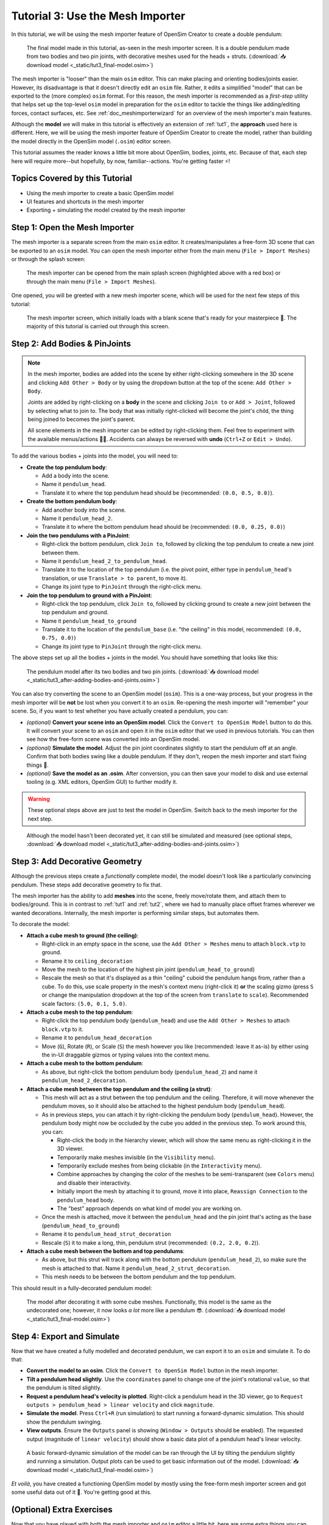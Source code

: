 .. _tut3:

Tutorial 3: Use the Mesh Importer
=================================

In this tutorial, we will be using the mesh importer feature of OpenSim Creator to create a double pendulum:

.. figure:: _static/tut3_result.png
    :width: 60%

    The final model made in this tutorial, as-seen in the mesh importer screen. It is a double pendulum made from two bodies and two pin joints, with decorative meshes used for the heads + struts. (:download:`📥 download model <_static/tut3_final-model.osim>`)

The mesh importer is "looser" than the main ``osim`` editor. This can make placing and orienting bodies/joints easier. However, its disadvantage is that it doesn't directly edit an ``osim`` file. Rather, it edits a simplified "model" that can be exported to the (more complex) ``osim`` format. For this reason, the mesh importer is recommended as a *first-step* utility that helps set up the top-level ``osim`` model in preparation for the ``osim`` editor to tackle the things like adding/editing forces, contact surfaces, etc. See :ref:`doc_meshimporterwizard` for an overview of the mesh importer's main features.

Although the **model** we will make in this tutorial is effectively an extension of :ref:`tut1`, the **approach** used here is different. Here, we will be using the mesh importer feature of OpenSim Creator to create the model, rather than building the model directly in the OpenSim model (``.osim``) editor screen.

This tutorial assumes the reader knows a little bit more about OpenSim, bodies, joints, etc. Because of that, each step here will require more--but hopefully, by now, familiar--actions. You're getting faster ⚡!


Topics Covered by this Tutorial
-------------------------------

* Using the mesh importer to create a basic OpenSim model
* UI features and shortcuts in the mesh importer
* Exporting + simulating the model created by the mesh importer


Step 1: Open the Mesh Importer
------------------------------

The mesh importer is a separate screen from the main ``osim`` editor. It creates/manipulates a free-form 3D scene that can be exported to an ``osim`` model. You can open the mesh importer either from the main menu (``File > Import Meshes``) or through the splash screen:

.. figure:: _static/tut3_open-meshimporter.png
    :width: 60%

    The mesh importer can be opened from the main splash screen (highlighted above with a red box) or through the main menu (``File > Import Meshes``).


One opened, you will be greeted with a new mesh importer scene, which will be used for the next few steps of this tutorial:

.. figure:: _static/tut3_opened-meshimporter.png
    :width: 60%

    The mesh importer screen, which initially loads with a blank scene that's ready for your masterpiece 🎨. The majority of this tutorial is carried out through this screen.


Step 2: Add Bodies & PinJoints
------------------------------

.. note::

    In the mesh importer, bodies are added into the scene by either right-clicking somewhere in the 3D scene and clicking ``Add Other > Body`` or by using the dropdown button at the top of the scene: ``Add Other > Body``.

    Joints are added by right-clicking on a **body** in the scene and clicking ``Join to`` or ``Add > Joint``, followed by selecting what to join to. The body that was initially right-clicked will become the joint's child, the thing being joined to becomes the joint's parent.

    All scene elements in the mesh importer can be edited by right-clicking them. Feel free to experiment with the available menus/actions 👩‍🔬. Accidents can always be reversed with **undo** (``Ctrl+Z`` or ``Edit > Undo``).

To add the various bodies + joints into the model, you will need to:

- **Create the top pendulum body**:

  * Add a body into the scene. 
  * Name it ``pendulum_head``.
  * Translate it to where the top pendulum head should be (recommended: ``(0.0, 0.5, 0.0)``).

- **Create the bottom pendulum body**:

  * Add another body into the scene.
  * Name it ``pendulum_head_2``.
  * Translate it to where the bottom pendulum head should be (recommended: ``(0.0, 0.25, 0.0)``)

- **Join the two pendulums with a PinJoint**:

  * Right-click the bottom pendulum, click ``Join to``, followed by clicking the top pendulum to create a new joint between them.
  * Name it ``pendulum_head_2_to_pendulum_head``.
  * Translate it to the location of the top pendulum (i.e. the pivot point, either type in ``pendulum_head``'s translation, or use ``Translate > to parent``, to move it).
  * Change its joint type to ``PinJoint`` through the right-click menu.

- **Join the top pendulum to ground with a PinJoint**:

  * Right-click the top pendulum, click ``Join to``, followed by clicking ground to create a new joint between the top pendulum and ground.
  * Name it ``pendulum_head_to_ground``
  * Translate it to the location of the ``pendulum_base`` (i.e. "the ceiling" in this model, recommended: ``(0.0, 0.75, 0.0)``)
  * Change its joint type to ``PinJoint`` through the right-click menu.

The above steps set up all the bodies + joints in the model. You should have something that looks like this:

.. figure:: _static/tut3_afteraddingbodies.png
    :width: 60%

    The pendulum model after its two bodies and two pin joints. (:download:`📥 download model <_static/tut3_after-adding-bodies-and-joints.osim>`)

You can also try converting the scene to an OpenSim model (``osim``). This is a one-way process, but your progress in the mesh importer will be **not** be lost when you convert it to an ``osim``. Re-opening the mesh importer will "remember" your scene. So, if you want to test whether you have actually created a pendulum, you can:

* *(optional)* **Convert your scene into an OpenSim model**. Click the ``Convert to OpenSim Model`` button to do this. It will convert your scene to an ``osim`` and open it in the ``osim`` editor that we used in previous tutorials. You can then see how the free-form scene was converted into an OpenSim model.
* *(optional)* **Simulate the model**. Adjust the pin joint coordinates slightly to start the pendulum off at an angle. Confirm that both bodies swing like a double pendulum. If they don't, reopen the mesh importer and start fixing things 🔧.
* *(optional)* **Save the model as an .osim**. After conversion, you can then save your model to disk and use external tooling (e.g. XML editors, OpenSim GUI) to further modify it.

.. warning::

    These optional steps above are just to test the model in OpenSim. Switch back to the mesh importer for the next step.


.. figure:: _static/tut3_simulating-meshless-model.png
    :width: 60%

    Although the model hasn't been decorated yet, it can still be simulated and measured (see optional steps, :download:`📥 download model <_static/tut3_after-adding-bodies-and-joints.osim>`)


Step 3: Add Decorative Geometry
-------------------------------

Although the previous steps create a *functionally* complete model, the model doesn't look like a particularly convincing pendulum. These steps add decorative geometry to fix that.

The mesh importer has the ability to add **meshes** into the scene, freely move/rotate them, and attach them to bodies/ground. This is in contrast to :ref:`tut1` and :ref:`tut2`, where we had to manually place offset frames wherever we wanted decorations. Internally, the mesh importer is performing similar steps, but automates them.

To decorate the model:

* **Attach a cube mesh to ground (the ceiling)**:

  * Right-click in an empty space in the scene, use the ``Add Other > Meshes`` menu to attach ``block.vtp`` to ground.
  * Rename it to ``ceiling_decoration``
  * Move the mesh to the location of the highest pin joint (``pendulum_head_to_ground``)
  * Rescale the mesh so that it's displayed as a thin "ceiling" cuboid the pendulum hangs from, rather than a cube. To do this, use scale property in the mesh's context menu (right-click it) **or** the scaling gizmo (press ``S`` or change the manipulation dropdown at the top of the screen from ``translate`` to ``scale``). Recommended scale factors: ``(5.0, 0.1, 5.0)``.

* **Attach a cube mesh to the top pendulum**:

  * Right-click the top pendulum body (``pendulum_head``) and use the ``Add Other > Meshes`` to attach ``block.vtp`` to it.
  * Rename it to ``pendulum_head_decoration``
  * Move (``G``), Rotate (``R``), or Scale (``S``) the mesh however you like (recommended: leave it as-is) by either using the in-UI draggable gizmos or typing values into the context menu.

* **Attach a cube mesh to the bottom pendulum**:

  * As above, but right-click the bottom pendulum body (``pendulum_head_2``) and name it ``pendulum_head_2_decoration``.

* **Attach a cube mesh between the top pendulum and the ceiling (a strut)**:

  * This mesh will act as a strut between the top pendulum and the ceiling. Therefore, it will move whenever the pendulum moves, so it should also be attached to the highest pendulum body (``pendulum_head``).
  * As in previous steps, you can attach it by right-clicking the pendulum body (``pendulum_head``). However, the pendulum body might now be occluded by the cube you added in the previous step. To work around this, you can:

    * Right-click the body in the hierarchy viewer, which will show the same menu as right-clicking it in the 3D viewer.
    * Temporarily make meshes invisible (in the ``Visibility`` menu).
    * Temporarily exclude meshes from being clickable (in the ``Interactivity`` menu).
    * Combine approaches by changing the color of the meshes to be semi-transparent (see ``Colors`` menu) and disable their interactivity.
    * Initially import the mesh by attaching it to ground, move it into place, ``Reassign Connection`` to the ``pendulum_head`` body.
    * The "best" approach depends on what kind of model you are working on.
  * Once the mesh is attached, move it between the ``pendulum_head`` and the pin joint that's acting as the base (``pendulum_head_to_ground``)
  * Rename it to ``pendulum_head_strut_decoration``
  * Rescale (``S``) it to make a long, thin, pendulum strut (recommended: ``(0.2, 2.0, 0.2``)).

* **Attach a cube mesh between the bottom and top pendulums**:

  * As above, but this strut will track along with the bottom pendulum (``pendulum_head_2``), so make sure the mesh is attached to that. Name it ``pendulum_head_2_strut_decoration``.
  * This mesh needs to be between the bottom pendulum and the top pendulum.


This should result in a fully-decorated pendulum model:


.. figure:: _static/tut3_result.png
    :width: 60%

    The model after decorating it with some cube meshes. Functionally, this model is the same as the undecorated one; however, it now looks *a lot* more like a pendulum 😎. (:download:`📥 download model <_static/tut3_final-model.osim>`)


Step 4: Export and Simulate
---------------------------

Now that we have created a fully modelled and decorated pendulum, we can export it to an ``osim`` and simulate it. To do that:

* **Convert the model to an osim**. Click the ``Convert to OpenSim Model`` button in the mesh importer.
* **Tilt a pendulum head slightly**. Use the ``coordinates`` panel to change one of the joint's rotational ``value``, so that the pendulum is tilted slightly.
* **Request a pendulum head's velocity is plotted**. Right-click a pendulum head in the 3D viewer, go to ``Request outputs > pendulum_head > linear velocity`` and click ``magnitude``.
* **Simulate the model**. Press ``Ctrl+R`` (run simulation) to start running a forward-dynamic simulation. This should show the pendulum swinging.
* **View outputs**. Ensure the ``Outputs`` panel is showing (``Window > Outputs`` should be enabled). The requested output (magnitude of ``linear velocity``) should show a basic data plot of a pendulum head's linear velocity.

.. figure:: _static/tut3_final-simulation.png
    :width: 60%

    A basic forward-dynamic simulation of the model can be ran through the UI by tilting the pendulum slightly and running a simulation. Output plots can be used to get basic information out of the model. (:download:`📥 download model <_static/tut3_final-model.osim>`)

*Et voilà*, you have created a functioning OpenSim model by mostly using the free-form mesh importer screen and got some useful data out of it 🎉. You're getting good at this.


(Optional) Extra Exercises
--------------------------

Now that you have played with both the mesh importer and ``osim`` editor a little bit, here are some extra things you can explore:

* **Create more complex joint topologies**: Try a triple pendulum, attach the pendulum to ground with a ``SliderJoint``, rather than a ``PinJoint`` and watch it slide around. Look up some basic mechanical devices on Google and see if you can roughly get them simulating by placing a few joints + bodies in the mesh importer, followed by adding a few springs and contact surfaces in the ``osim`` editor (see :ref:`tut2`).

* **Try attaching more complex meshes**: Swinging cubes are cool, but swinging skulls are even cooler 💀. Instead of a cuboid strut, why not join the pendulum pieces together with a finger bone mesh. Think about how you can use these simple techniques to "leap" from building simple mechanisms (pendulums) to more complex ones (human biomechanics).


Next Steps
----------

This tutorial mostly focused on using the mesh importer to accelerate the earliest parts of the model building process. The benefit of knowing this approach in addition to the approaches covered in :ref:`tut1` and :ref:`tut2` is that it's easier to place/rotate bodies/joints in the mesh importer.

Now that we've introduced OpenSim Creator's general toolset (specifically, the mesh importer, ``osim`` editor, and simulator), we are going to start increasing the complexity of the models we work on. :ref:`tut4` focuses on using the techniques we've covered to build something more complex.
